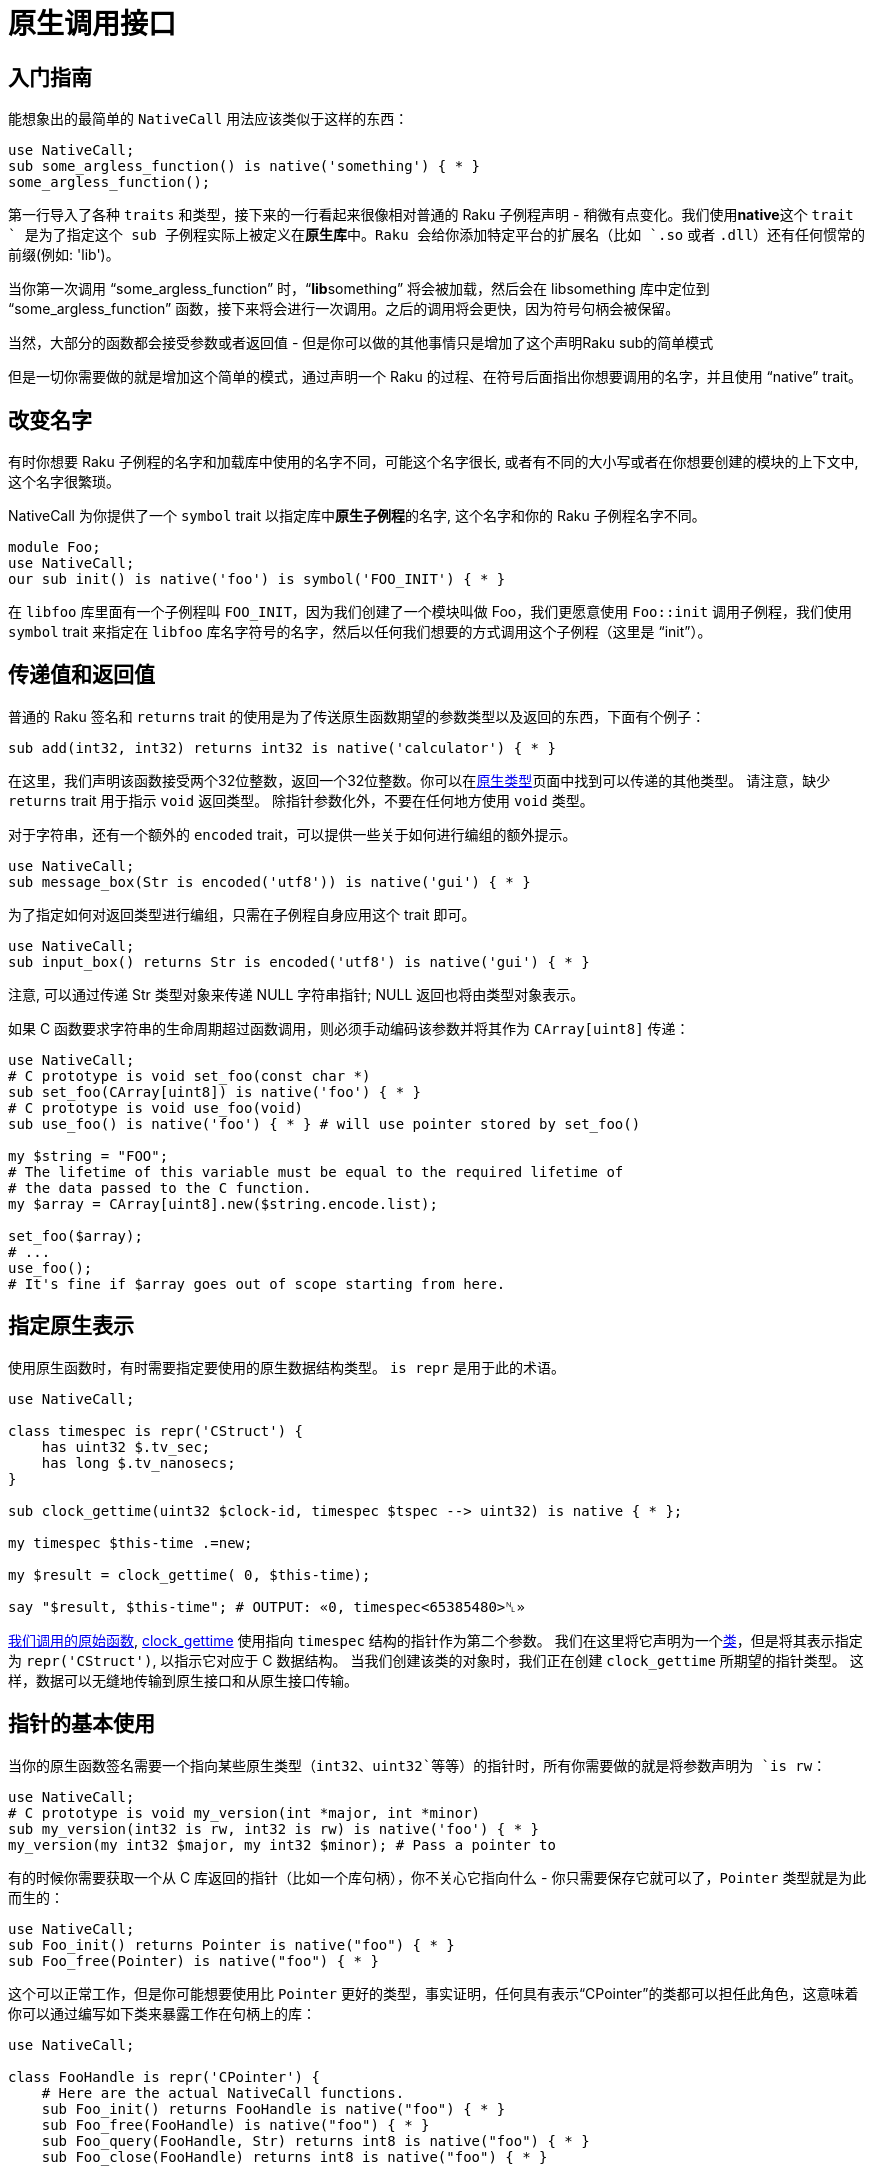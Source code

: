 # 原生调用接口

## 入门指南

能想象出的最简单的 `NativeCall` 用法应该类似于这样的东西：

```raku
use NativeCall;
sub some_argless_function() is native('something') { * }
some_argless_function();
```

第一行导入了各种 `traits` 和类型，接下来的一行看起来很像相对普通的 Raku 子例程声明 - 稍微有点变化。我们使用**native**这个 `trait ` 是为了指定这个 sub 子例程实际上被定义在**原生库**中。Raku 会给你添加特定平台的扩展名（比如 `.so` 或者 `.dll`）还有任何惯常的前缀(例如: 'lib')。

当你第一次调用 “some_argless_function” 时，“**lib**something” 将会被加载，然后会在 libsomething 库中定位到 “some_argless_function” 函数，接下来将会进行一次调用。之后的调用将会更快，因为符号句柄会被保留。

当然，大部分的函数都会接受参数或者返回值 - 但是你可以做的其他事情只是增加了这个声明Raku sub的简单模式

但是一切你需要做的就是增加这个简单的模式，通过声明一个 Raku 的过程、在符号后面指出你想要调用的名字，并且使用 “native” trait。

## 改变名字

有时你想要 Raku 子例程的名字和加载库中使用的名字不同，可能这个名字很长, 或者有不同的大小写或者在你想要创建的模块的上下文中, 这个名字很繁琐。

NativeCall 为你提供了一个 `symbol` trait 以指定库中**原生子例程**的名字, 这个名字和你的 Raku 子例程名字不同。

```raku
module Foo;
use NativeCall;
our sub init() is native('foo') is symbol('FOO_INIT') { * }
```

在 `libfoo` 库里面有一个子例程叫 `FOO_INIT`，因为我们创建了一个模块叫做 Foo，我们更愿意使用 `Foo::init` 调用子例程，我们使用 `symbol` trait 来指定在 `libfoo` 库名字符号的名字，然后以任何我们想要的方式调用这个子例程（这里是 “init”）。

## 传递值和返回值

普通的 Raku 签名和 `returns` trait 的使用是为了传送原生函数期望的参数类型以及返回的东西，下面有个例子：

```raku
sub add(int32, int32) returns int32 is native('calculator') { * }
```

在这里，我们声明该函数接受两个32位整数，返回一个32位整数。你可以在link:https://docs.raku.org/language/nativetypes[原生类型]页面中找到可以传递的其他类型。 请注意，缺少 `returns` trait 用于指示 `void` 返回类型。 除指针参数化外，不要在任何地方使用 `void` 类型。

对于字符串，还有一个额外的 `encoded` trait，可以提供一些关于如何进行编组的额外提示。

```raku
use NativeCall;
sub message_box(Str is encoded('utf8')) is native('gui') { * }
```

为了指定如何对返回类型进行编组，只需在子例程自身应用这个 trait 即可。

```raku
use NativeCall;
sub input_box() returns Str is encoded('utf8') is native('gui') { * }
```

注意, 可以通过传递 Str 类型对象来传递 NULL 字符串指针; NULL 返回也将由类型对象表示。

如果 C 函数要求字符串的生命周期超过函数调用，则必须手动编码该参数并将其作为 `CArray[uint8]` 传递：

```raku
use NativeCall;
# C prototype is void set_foo(const char *) 
sub set_foo(CArray[uint8]) is native('foo') { * }
# C prototype is void use_foo(void) 
sub use_foo() is native('foo') { * } # will use pointer stored by set_foo() 
 
my $string = "FOO";
# The lifetime of this variable must be equal to the required lifetime of 
# the data passed to the C function. 
my $array = CArray[uint8].new($string.encode.list);
 
set_foo($array);
# ... 
use_foo();
# It's fine if $array goes out of scope starting from here. 
```

## 指定原生表示

使用原生函数时，有时需要指定要使用的原生数据结构类型。 `is repr` 是用于此的术语。

```raku
use NativeCall;
 
class timespec is repr('CStruct') {
    has uint32 $.tv_sec;
    has long $.tv_nanosecs;
}
 
sub clock_gettime(uint32 $clock-id, timespec $tspec --> uint32) is native { * };
 
my timespec $this-time .=new;
 
my $result = clock_gettime( 0, $this-time);
 
say "$result, $this-time"; # OUTPUT: «0, timespec<65385480>␤» 
```

link:https://linux.die.net/man/3/clock_gettime[我们调用的原始函数], link:https://docs.raku.org/routine/clock_gettime[clock_gettime] 使用指向 `timespec` 结构的指针作为第二个参数。 我们在这里将它声明为一个link:https://docs.raku.org/routine/class[类]，但是将其表示指定为 `repr('CStruct')`, 以指示它对应于 C 数据结构。 当我们创建该类的对象时，我们正在创建 `clock_gettime` 所期望的指针类型。 这样，数据可以无缝地传输到原生接口和从原生接口传输。


## 指针的基本使用

当你的原生函数签名需要一个指向某些原生类型（`int32`、`uint32`等等）的指针时，所有你需要做的就是将参数声明为 `is rw`：

```raku
use NativeCall;
# C prototype is void my_version(int *major, int *minor) 
sub my_version(int32 is rw, int32 is rw) is native('foo') { * }
my_version(my int32 $major, my int32 $minor); # Pass a pointer to 
```

有的时候你需要获取一个从 C 库返回的指针（比如一个库句柄），你不关心它指向什么 - 你只需要保存它就可以了，`Pointer` 类型就是为此而生的：

```raku
use NativeCall;
sub Foo_init() returns Pointer is native("foo") { * }
sub Foo_free(Pointer) is native("foo") { * }
```

这个可以正常工作，但是你可能想要使用比 `Pointer` 更好的类型，事实证明，任何具有表示“CPointer”的类都可以担任此角色，这意味着你可以通过编写如下类来暴露工作在句柄上的库：

```raku
use NativeCall;
 
class FooHandle is repr('CPointer') {
    # Here are the actual NativeCall functions. 
    sub Foo_init() returns FooHandle is native("foo") { * }
    sub Foo_free(FooHandle) is native("foo") { * }
    sub Foo_query(FooHandle, Str) returns int8 is native("foo") { * }
    sub Foo_close(FooHandle) returns int8 is native("foo") { * }
 
    # Here are the methods we use to expose it to the outside world. 
    method new {
        Foo_init();
    }
 
    method query(Str $stmt) {
        Foo_query(self, $stmt);
    }
 
    method close {
        Foo_close(self);
    }
 
    # Free data when the object is garbage collected. 
    submethod DESTROY {
        Foo_free(self);
    }
}
```

请注意，CPointer 表示只能保存 C 指针。 这意味着你的类不能有额外的属性。 但是，对于简单的库，这可能是向其暴露面向对象的接口的一种巧妙方式。

当然，你总是可以有一个空类：

```raku
class DoorHandle is repr('CPointer') { }
```

只需像使用 `Pointer` 一样使用类，但有可能提高类型安全性和更易读的代码。

同样，类型对象用于表示 NULL 指针。


## 函数指针

C 库可以将指向 C 函数的指针暴露为函数的返回值和结构体的成员，例如 structs 和 unions。

使用定义所需函数参数和返回值的签名调用函数“f”返回的函数指针“$fptr”的示例：

```raku
sub f() returns Pointer is native('mylib') { * }

my $fptr    = f();
my $nfptr   = nativecast(:(Str, size_t --> int32), $fptr);

say $nfptr("test", 4);
```

## 数组

NativeCall 对数组有一些支持。 它受限于使用机器大小的整数，双精度和字符串，定型的数字类型，指针数组，结构体数组和数组的数组。

Raku 数组支持懒惰，在内存中以与 C 数组完全不同的方式布局。 因此，NativeCall 库提供了更原始的 CArray 类型，如果使用 C 数组，则必须使用该类型。

这是传递 C 数组的示例。

```raku
sub RenderBarChart(Str, int32, CArray[Str], CArray[num64]) is native("chart") { * }
my @titles := CArray[Str].new;
@titles[0]  = 'Me';
@titles[1]  = 'You';
@titles[2]  = 'Hagrid';
my @values := CArray[num64].new;
@values[0]  = 59.5e0;
@values[1]  = 61.2e0;
@values[2]  = 180.7e0;
RenderBarChart('Weights (kg)', 3, @titles, @values);
```

注意我们对 `@titles` 使用了绑定，而不是赋值，如果你使用赋值，则会把值放进 Raku 数组，然后它就不会工作了。如果这令你抓狂，忘记你所知道的关于 `@` 符号的事情，使用 NativeCall 的时候直接使用 `$` 吧。

```raku
use NativeCall;
my $titles = CArray[Str].new;
$titles[0] = 'Me';
$titles[1] = 'You';
$titles[2] = 'Hagrid';
```

获取数组的返回值也是一样的。

某些库 API 可能会将数组作为缓冲区，将由 C 函数填充，例如，返回填充的实际项数：

```raku
use NativeCall;
sub get_n_ints(CArray[int32], int32) returns int32 is native('ints') { * }
```

在这些情况下，重要的是 CArray 在将其传递给原生子例程之前至少具有要填充的元素的数量，否则 C 函数可能会遍历 Perl 的内存，从而可能导致不可预测的行为：

```raku
my $number_of_ints = 10;
my $ints = CArray[int32].allocate($number_of_ints); # instantiates an array with 10 elements 
my $n = get_n_ints($ints, $number_of_ints);
```

> 注意：`allocate` 是在 Rakudo 2018.05 中引入的。 在此之前，你必须使用此机制将数组扩展为许多元素：

```raku
my $ints = CArray[int32].new;
my $number_of_ints = 10;
$ints[$number_of_ints - 1] = 0; # extend the array to 10 items 
```

数组的内存管理很重要。 当你自己创建一个数组时，可以根据需要为其添加元素，并根据需要为你进行扩展。 但是，这可能会导致元素在内存中移动（但是，对现有元素的赋值永远不会导致这种情况）。 这意味着如果在将数组传递给 C 库之后将数组旋转，你最好知道自己在做什么。

相比之下，当 C 库向你返回一个数组时，内存不能由 NativeCall 管理，并且它不知道数组的结束位置。 据推测，库 API 中的某些东西告诉你这一点（例如，你知道当你看到一个 null 元素时，你应该不再读取）。 请注意，NativeCall 在这里无法为您提供任何保护 - 一旦做错了，你将遇到 segfault 错误或导致内存损坏。 这不是 NativeCall 的缺点，它是原生世界的工作方式。害怕吗？ 还在这里，拥抱一下。 祝好运！

## CArray 方法

除了每个 Raku 实例上可用的常用方法之外，CArray 还提供了以下方法，可以从 Raku 的角度与它进行交互：

- `elems` 提供数组中的元素数量;

- `AT-POS` 在给定位置提供特定元素（从零开始）;

- `list` 提供了从原生数组迭代器构建它的数组中的元素link:https://docs.raku.org/type/List[列表]。

例如，请考虑以下简单的代码：

```raku
use NativeCall;
 
my $native-array = CArray[int32].new( 1, 2, 3, 4, 5 );
say 'Number of elements: ' ~ $native-array.elems;
 
# walk the array 
for $native-array.list -> $elem {
    say "Current element is: $elem";
}
 
# get every element by its index-based position 
for 0..$native-array.elems - 1 -> $position {
    say "Element at position $position is "
          ~ $native-array.AT-POS( $position );
}
```

产生以下输出：

```
Number of elements: 5
Current element is: 1
Current element is: 2
Current element is: 3
Current element is: 4
Current element is: 5
Element at position 0 is 1
Element at position 1 is 2
Element at position 2 is 3
Element at position 3 is 4
Element at position 4 is 5
```

## 结构体
由于表示多态性，可以声明一个看起来很正常的 Raku 类，实际上，C 编译器将它们放置在类似的结构体定义中以相同的方式存储其属性。 所需要的只是快速使用“repr” trait：

```raku
class Point is repr('CStruct') {
    has num64 $.x;
    has num64 $.y;
}
```

声明的属性只能是 NativeCall 已知的可以转换成结构体字段的类型，目前，结构体中可以包含机器大小的整数，doubles，strings 以及其它 NativeCall 对象（CArrays，还有 CPointer 以及 CStruct reprs）。除此之外，你可以做一些跟类一样的常用的设置，你甚至可以让某些属性来自于角色或者从其它的类继承。当然，方法也完全没有问题，疯狂!

CStruct 对象以引用的形式传递到原生函数，并且原生函数必须返回 CStruct 对象的引用，对于这些引用的内存管理规则跟数组的内存管理规则很像，尽管更简单，因为结构体的大小是不变的。当你创建一个结构体，内存也一并为你分配好，当指向 CStruct 实例的变量的生命期结束，GC 会负责释放内存。当基于 CStruct 的类型作为原生函数的返回类型时，GC 并不帮你管理它的内存。

NativeCall 目前并不把对象成员放到容器里面，所以不能对对象进行赋（使用 =）新值。 相反，你必须将新值绑定到私有成员上：

```raku
class MyStruct is repr('CStruct') {
    has CArray[num64] $!arr;
    has Str $!str;
    has Point $!point; # Point is a user-defined class 
 
    submethod TWEAK {
        my $arr := CArray[num64].new;
        $arr[0] = 0.9e0;
        $arr[1] = 0.2e0;
        $!arr := $arr;
        $!str := 'Raku is fun';
        $!point := Point.new;
    }
}
```

正如你预测的那样，空指针由结构体类型的类型对象表示的。

## CUnions

同样地，我们可以声明一个 Raku 类，它的属性拥有和 C 编译器中联合体（`union`）的相同的内存布局，这可以使用 `CUnion` 表示：

```raku
use NativeCall;
 
class MyUnion is repr('CUnion') {
    has int32 $.flags32;
    has int64 $.flags64;
}
 
say nativesizeof(MyUnion.new);  # 8, ie. max(sizeof(MyUnion.flags32), sizeof(MyUnion.flags64)) 
```

## 嵌套的 CStructs 和 CUnions

反过来, CStructs 和 CUnions 可以被周围的 CStruct 和 CUnion 引用，或者嵌入到其他的 CStructs 和 CUnions 里面，如果是引用我们则像往常一样使用 `has` 来声明，如果是嵌入则使用 `HAS` 代替：

```raku
class MyStruct is repr('CStruct') {
    has Point $.point;  # referenced 
    has int32 $.flags;
}
 
say nativesizeof(MyStruct.new);  # 16, ie. sizeof(struct Point *) + sizeof(int32_t) 
 
class MyStruct2 is repr('CStruct') {
    HAS Point $.point;  # embedded 
    has int32 $.flags;
}
 
say nativesizeof(MyStruct2.new);  # 24, ie. sizeof(struct Point) + sizeof(int32_t) 
```

### 注意内存管理

分配结构体以用作结构体时，请确保在 C 函数中分配自己的内存。 如果要将结构体传递给需要提前分配的 `Str/char*` 的C函数，请确保在将结构体传递给函数之前为 `Str` 类型的变量分配容器。

#### 在你的 Raku 代码中...

```raku
class AStringAndAnInt is repr("CStruct") {
  has Str $.a_string;
  has int32 $.an_int32;
 
  sub init_struct(AStringAndAnInt is rw, Str, int32) is native('simple-struct') { * }
 
  submethod BUILD(:$a_string, :$an_int) {
    init_struct(self, $a_string, $an_int);
  }
}
```

在此代码中，我们首先设置我们的成员 `$.a_string` 和 `$.an_int32`。 之后，我们声明 `init_struct()` 函数以使 `init()` 方法包装; 然后从 `BUILD` 调用此函数以在返回创建的对象之前有效地分配值。

#### 在你的 C 代码中 ...

```raku
typedef struct a_string_and_an_int32_t_ {
  char *a_string;
  int32_t an_int32;
} a_string_and_an_int32_t;
```

这是结构体。 注意我们在那里有怎么得到一个 `char *`。

```c
void init_struct(a_string_and_an_int32_t *target, char *str, int32_t int32) {
  target->an_int32 = int32;
  target->a_string = strdup(str);
 
  return;
}
```

在这个函数中，我们通过按值分配整数并通过引用传递字符串来初始化 C 结构体。 该函数在复制字符串时将 `<point * a_string>` 指向的内存分配到结构中。 （注意，你还必须管理内存的释放以避免内存泄漏。）

```raku
# A long time ago in a galaxy far, far away... 
my $foo = AStringAndAnInt.new(a_string => "str", an_int => 123);
say "foo is {$foo.a_string} and {$foo.an_int32}";
# OUTPUT: «foo is str and 123␤» 
```

## 类型指针

将 `Pointer` 作为参数传递时可以类型化你的 `Pointer`。这不但对原生类型可用，同样适用于 `CArray` 以及 `CStruct` 定义类型，NativeCall 将不会显式为他们分配内存，即使在它们身上调用 `new` 方法也不会。这适用于那种 C 函数返回指针或者 `CStruct` 中嵌入的指针情况。

```raku
use NativeCall;
sub strdup(Str $s --> Pointer[Str]) is native {*}
my Pointer[Str] $p = strdup("Success!");
say $p.deref;
```

原生函数返回指向元素的数组的指针是很常见的。 可以将类型化指针解引用为数组以获取单个元素。

```raku
my $n = 5;
# returns a pointer to an array of length $n 
my Pointer[Point] $plot = some_other_c_routine($n);
# display the 5 elements in the array 
for 1 .. $n -> $i {
    my $x = $plot[$i - 1].x;
    my $y = $plot[$i - 1].y;
    say "$i: ($x, $y)";
}
```

指针也可以更新以引用数组中的连续元素：

```raku
my Pointer[Point] $elem = $plot;
# show differences between successive points 
for 1 ..^ $n {
    my Point $lo = $elem.deref;
    ++$elem; # equivalent to $elem = $elem.add(1); 
    my Point $hi = (++$elem).deref;
    my $dx = $hi.x = $lo.x;
    my $dy = $hi.y = $lo.y;
    say "$_: delta ($dx, $dy)";
}
```

通过声明 `Pointerlink:https://docs.raku.org/language/nativetypes#The_void_type[void]` 也可以使用 Void 指针。 有关该主题的更多信息，请参阅[原生类型文档]。

## 字符串

### 显式内存管理

### Buffers and Blobs


## 函数参数
NativeCall 也支持把函数作为原生函数的参数，一个常用的情况就是事件驱动模型中，使用函数指针作为回调。当通过 NativeCall 绑定了这些函数，只需要提供对等的 signature 作为函数参数的约束。

# void SetCallBack(int (*callback)(char const *))
my sub SetCallBack(&callback(Str --> int32)) is native('mylib') { * }
注意：原生代码负责传递给 Raku 回调的值的内存管理，换句话说，NativeCall 将不会释放传递给回调的字符串占用的内存。

## 库路径以及名字

native trait 接受库的名字或者全路径：

constant LIBMYSQL = 'mysqlclient';
constant LIBFOO = '/usr/lib/libfoo.so.1';

sub mysql_affectied_rows( .. ) returns int32 is native(LIBMYSQL);
sub bar is native(LIBFOO);
你也可以使用相对路径比如'./foo'，NativeCall 将会自动根据不同的平台添加对应的扩展名。
注意：native trait 和 constant 都是在编译期求值的，constant类型的变量不要依赖动态变量，比如：

constant LIBMYSQL = %*ENV<P6LIB_MYSQLCLIENT> || 'mysqlclient';
这将在编译期保持给定的值，在一个模块预编译时，LIBMYSQL将会始终保持那个值。

### ABI/API版本

假设你写的原生库为native('foo')， 在类Unix系统下，NativeCall 将会搜索'libfoo.so'（对于OS X是libfoo.dynlib，win32是foo.dll）。在大多数的现代系统上，将会需要你或者模块的使用者安装开发环境包，因为它们总是建议支持动态库的API/ABI的版本控制，所以'libfoo.so'大多数是一个符号链接，并且只被开发包提供。

sub foo is native('foo', v1);         # 将会查找并加载 libfoo.so.1
sub foo is native('foo', v1.2.3);    # 将会查找并加载 libfoo.so.1.2.3

my List $lib = ('foo', 'v1');
sub foo is native($lib);

### 例程

native trait 也可以接受一个Callable作为参数，允许你使用自己的方式指定将会被加载的库文件：

sub foo is native(sub { 'libfoo.so.42' } );
这个函数只会在第一个调用者访问的时候调用。

### 调用标准库

如果你想调用一个已经被加载的，或者是标准库或者来自你自己的程序的 C 函数，你可以将 Str 类型对象作为参数传递给is native，这将会是is native(Str)。
比如说，在类UNIX操作系统下，你可以使用下面的代码打印当前用户的home目录：

use NativeCall;
my class PwStruct is repr('CStruct') {
    has Str $.pw_name;
    has Str $.pw_passwd;
    has uint32 $.pw_uid;
    has uint32 $.pw_gid;
    has Str $.pw_gecos;
    has Str $.pw_dir;
    has Str $.pw_shell;
}

sub getuid()                returns uint32         is native(Str) { * }
sub getpwuid(uint32 $uid)    returns PwStruct     is native(Str) { * }

say getpwuid(getuid());
不过，使用$*HOME更方便一些 :-)

## 导出的变量

一个库导出的变量 -- 也被叫做“全局（global）”或者 “外部（extern）”变量 -- 可以使用cglobal访问。比如：

my $var := cglobal('libc.so.6', 'error', int32);
这将会为$var绑定一个新的Proxy对象，并且将对它的访问重定向到被“libc.so.6”导出的叫做errno的整数变量。

## 对C++的支持

NativeCall 也支持使用来自 c++ 的类以及方法，就像这个例子展示的那样（还有相关的 c++ 文件），注意现阶段还不像 C 一样支持测试和开发。

## Helper 函数

### sub nativecast

### sub cglobal

### sub nativesizeof

### sub explicitly-manage

## 例子

一些具体示例，以及在特定平台上使用上述示例的说明。

### PostgreSQL

link:https://github.com/raku/DBIish/blob/master/examples/pg.p6[DBIish] 中的 PostgreSQL 示例使用 NativeCall 库，并且`原生使用` Windows 中的原生 `_putenv` 函数调用。

### MySQL

注意：请记住，自 Stretch 版本以来，Debian 已经将 MySQL 替换为 MariaDB，因此如果要安装 MySQL，请使用 link:https://dev.mysql.com/downloads/repo/apt/[MySQL APT 存储库]而不是默认存储库。

要在 link:https://github.com/raku/DBIish/blob/master/examples/mysql.p6[DBIish] 中使用 MySQL 示例，您需要在本地安装 MySQL 服务器; 在Debian-esque 系统上，它可以安装如下：

```shell
wget https://dev.mysql.com/get/mysql-apt-config_0.8.10-1_all.deb
sudo dpkg -i mysql-apt-config_0.8.10-1_all.deb # Don't forget to select 5.6.x 
sudo apt-get update
sudo apt-get install mysql-community-server -y
sudo apt-get install libmysqlclient18 -y
```

在尝试示例之前，请按照这些方法准备系统：

```
$ mysql -u root -p
SET PASSWORD = PASSWORD('sa');
DROP DATABASE test;
CREATE DATABASE test;
```

### Microsoft Windows

这是一个 Windows API 调用的例子：

```raku
use NativeCall;
 
sub MessageBoxA(int32, Str, Str, int32)
    returns int32
    is native('user32')
    { * }
 
MessageBoxA(0, "We have NativeCall", "ohai", 64);
```

### 关于调用 C 函数的简明指南

这是一个调用标准函数并在 Raku 程序中使用返回信息的示例。

`getaddrinfo` 是 POSIX 标准函数，用于获取有关网络节点的网络信息，例如 `google.com`。 这是一个有趣的功能，因为它说明了 NativeCall 的许多元素。

Linux 手册提供了有关 C 可调用函数的以下信息：

```c
int getaddrinfo(const char *node, const char *service,
       const struct addrinfo *hints,
       struct addrinfo **res);
```

该函数返回响应码 0 = 错误，1 = 成功。 数据是从 `addrinfo` 元素的链表中提取的，第一个元素由 `res` 指向。

从 NativeCall 类型表我们知道 `int` 是 `int32`。 我们也知道 `char *` 是 C `Str` 的形式 C 之一，它简单地映射到 Str。 但是 `addrinfo` 是一个结构体，这意味着我们需要编写自己的 Type 类。 但是，函数声明很简单：

```raku
sub getaddrinfo( Str $node, Str $service, Addrinfo $hints, Pointer $res is rw )
    returns int32
    is native
    { * }
```

请注意，`$res` 将由函数写入，因此必须将其标记为 `rw`。 由于库是标准 POSIX，因此库名称可以是 Type 定义或 null。

我们现在必须处理结构体 `Addrinfo`。 Linux 手册提供了以下信息：

```c
struct addrinfo {
               int              ai_flags;
               int              ai_family;
               int              ai_socktype;
               int              ai_protocol;
               socklen_t        ai_addrlen;
               struct sockaddr *ai_addr;
               char            *ai_canonname;
               struct addrinfo *ai_next;
           };
```

`int`，`char *` 部分很简单。 一些研究表明 `socklen_t` 可以依赖于架构，但是是一个至少32位的无符号整数。 所以 `socklen_t` 可以映射到 `uint32` 类型。

复杂的是 `sockaddr`，它取决于 `ai_socktype` 是否是未定义的，INET 还是 INET6（标准的v4 IP 地址或 v6 地址）。

所以我们创建一个 Raku 类来映射到 C `struct addrinfo`; 当我们在它的时候，我们还为 `SockAddr` 创建了另一个类。

```raku
class SockAddr is repr('CStruct') {
    has int32    $.sa_family;
    has Str      $.sa_data;
}
 
class Addrinfo is repr('CStruct') {
    has int32     $.ai_flags;
    has int32     $.ai_family;
    has int32     $.ai_socktype;
    has int32     $.ai_protocol;
    has int32     $.ai_addrlen;
    has SockAddr  $.ai_addr       is rw;
    has Str       $.ai_cannonname is rw;
    has Addrinfo  $.ai_next       is rw;
 
}
```

最后三个属性的 `is rw` 反映了这些在 C 中被定义为指针。

映射到 C `Struct` 的重要一点是类的状态部分的结构，即属性。 但是，类可以有方法，而 `NativeCall` 不会“触摸”它们以映射到C.这意味着我们可以向类添加额外的方法以更易读的方式解包属性，例如，

```raku
method flags {
    do for AddrInfo-Flags.enums { .key if $!ai_flags +& .value }
}
```

通过定义适当的 `enum`，`flags` 将返回一串键而不是一个打包的整数。

`sockaddr` 结构中最有用的信息是节点的地址，它取决于 Socket 的族。 因此，我们可以将方法地址添加到 Raku 类中，该类根据族来解释地址。

为了获得人类可读的 IP 地址，有一个 C 函数 `inet_ntop`，它给出一个带有 `addrinfo` 的缓冲区的 `char *`。

将所有这些组合在一起会产生以下程序：

```raku
#!/usr/bin/env raku 
 
use v6;
use NativeCall;
 
constant \INET_ADDRSTRLEN = 16;
constant \INET6_ADDRSTRLEN = 46;
 
enum AddrInfo-Family (
    AF_UNSPEC                   => 0;
    AF_INET                     => 2;
    AF_INET6                    => 10;
);
 
enum AddrInfo-Socktype (
    SOCK_STREAM                 => 1;
    SOCK_DGRAM                  => 2;
    SOCK_RAW                    => 3;
    SOCK_RDM                    => 4;
    SOCK_SEQPACKET              => 5;
    SOCK_DCCP                   => 6;
    SOCK_PACKET                 => 10;
);
 
enum AddrInfo-Flags (
    AI_PASSIVE                  => 0x0001;
    AI_CANONNAME                => 0x0002;
    AI_NUMERICHOST              => 0x0004;
    AI_V4MAPPED                 => 0x0008;
    AI_ALL                      => 0x0010;
    AI_ADDRCONFIG               => 0x0020;
    AI_IDN                      => 0x0040;
    AI_CANONIDN                 => 0x0080;
    AI_IDN_ALLOW_UNASSIGNED     => 0x0100;
    AI_IDN_USE_STD3_ASCII_RULES => 0x0200;
    AI_NUMERICSERV              => 0x0400;
);
 
sub inet_ntop(int32, Pointer, Blob, int32 --> Str)
    is native {}
 
class SockAddr is repr('CStruct') {
    has uint16 $.sa_family;
}
 
class SockAddr-in is repr('CStruct') {
    has int16 $.sin_family;
    has uint16 $.sin_port;
    has uint32 $.sin_addr;
 
    method address {
        my $buf = buf8.allocate(INET_ADDRSTRLEN);
        inet_ntop(AF_INET, Pointer.new(nativecast(Pointer,self)+4),
            $buf, INET_ADDRSTRLEN)
    }
}
 
class SockAddr-in6 is repr('CStruct') {
    has uint16 $.sin6_family;
    has uint16 $.sin6_port;
    has uint32 $.sin6_flowinfo;
    has uint64 $.sin6_addr0;
    has uint64 $.sin6_addr1;
    has uint32 $.sin6_scope_id;
 
    method address {
        my $buf = buf8.allocate(INET6_ADDRSTRLEN);
        inet_ntop(AF_INET6, Pointer.new(nativecast(Pointer,self)+8),
            $buf, INET6_ADDRSTRLEN)
    }
}
 
class Addrinfo is repr('CStruct') {
    has int32 $.ai_flags;
    has int32 $.ai_family;
    has int32 $.ai_socktype;
    has int32 $.ai_protocol;
    has uint32 $.ai_addrNativeCalllen;
    has SockAddr $.ai_addr is rw;
    has Str $.ai_cannonname is rw;
    has Addrinfo $.ai_next is rw;
 
    method flags {
        do for AddrInfo-Flags.enums { .key if $!ai_flags +& .value }
    }
 
    method family {
        AddrInfo-Family($!ai_family)
    }
 
    method socktype {
        AddrInfo-Socktype($!ai_socktype)
    }
 
    method address {
        given $.family {
            when AF_INET {
                nativecast(SockAddr-in, $!ai_addr).address
            }
            when AF_INET6 {
                nativecast(SockAddr-in6, $!ai_addr).address
            }
        }
    }
}
 
sub getaddrinfo(Str $node, Str $service, Addrinfo $hints,
                Pointer $res is rw --> int32)
    is native {};
 
sub freeaddrinfo(Pointer)
    is native {}
 
sub MAIN() {
    my Addrinfo $hint .= new(:ai_flags(AI_CANONNAME));
    my Pointer $res .= new;
    my $rv = getaddrinfo("google.com", Str, $hint, $res);
    say "return val: $rv";
    if ( ! $rv ) {
        my $addr = nativecast(Addrinfo, $res);
        while $addr {
            with $addr {
                say "Name: ", $_ with .ai_cannonname;
                say .family, ' ', .socktype;
                say .address;
                $addr = .ai_next;
            }
        }
    }
    freeaddrinfo($res);
}
```

这产生如下输出:

```
return val: 0
Name: google.com
AF_INET SOCK_STREAM
216.58.219.206
AF_INET SOCK_DGRAM
216.58.219.206
AF_INET SOCK_RAW
216.58.219.206
AF_INET6 SOCK_STREAM
2607:f8b0:4006:800::200e
AF_INET6 SOCK_DGRAM
2607:f8b0:4006:800::200e
AF_INET6 SOCK_RAW
2607:f8b0:4006:800::200e
```